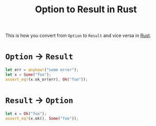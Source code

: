 #+TITLE: Option to Result in Rust

This is how you convert from ~Option~ to ~Result~ and vice versa in [[file:rust.org][Rust]].

* ~Option~ -> ~Result~

#+BEGIN_SRC rust
let err = anyhow!("some error");
let x = Some("foo");
assert_eq!(x.ok_or(err), Ok("foo"));
#+END_SRC

* ~Result~ -> ~Option~

#+BEGIN_SRC rust
let x = Ok("foo");
assert_eq!(x.ok(), Some("foo"));
#+END_SRC
